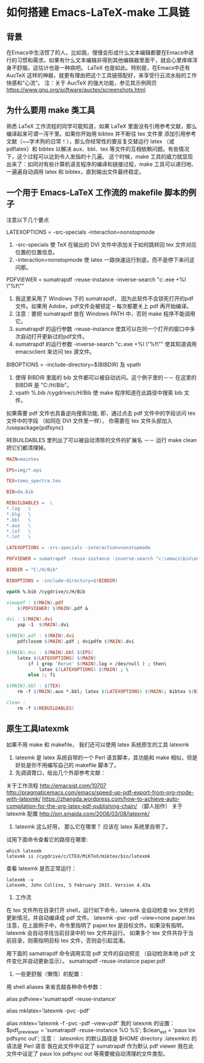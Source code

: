 * 如何搭建 Emacs-LaTeX-make 工具链

** 背景
在Emacs中生活惯了的人，比如我，慢慢会形成什么文本编辑都要在Emacs中进行的习惯和需求。如果有什么文本编辑非得到其他编辑器里面干，就会心里痒痒浑身不舒服。这估计也是一种病吧。 LaTeX 也是如此。特别是，在Emacs中还有 AucTeX 这样的神器，就更有理由把这个工具链搭配好，来享受行云流水般的工作快感和“心流”。
注：关于 AucTeX 的强大功能，参见其示例网页 https://www.gnu.org/software/auctex/screenshots.html

** 为什么要用 make 类工具
熟悉 LaTeX 工作流程的同学可能知道，如果 LaTeX 里面没有引用参考文献，那么编译起来可谓一泻千里。如果你开始用 bibtex 并不断往 tex 文件里 添加引用参考文献（~~学术狗的日常！），那么你经常性的要反复交替运行 latex （或 pdflatex）和 bibtex 以解决 aux、bbl、tex 等文件的互相依赖问题。有些情况下，这个过程可以达到令人发指的十几遍。 这个时候，make 工具的威力就显现出来了：如同对有些计算机语言程序的编译和链接过程，make 工具可以递归地、一遍遍自动调用 latex 和 bibtex，直到输出文件最终稳定。

** 一个用于 Emacs-LaTeX 工作流的 makefile 脚本的例子
注意以下几个要点
**** LATEXOPTIONS = -src-specials -interaction=nonstopmode
1. -src-specials 使 TeX 在输出的 DVI 文件中添加关于如何跳转回 tex 文件对应位置的位置信息。
2. -interaction=nonstopmode 使 latex 一路快速运行到底，而不是停下来问这问那。
**** PDFVIEWER = sumatrapdf -reuse-instance -inverse-search "c:\emacs\bin\emacsclientw.exe +%l \"%f\""
1. 我这里采用了 Windows 下的 sumatrapdf， 因为此软件不会锁死打开的pdf文件。如果用 Adobe，pdf文件会被锁定 – 每次都要关上 pdf 再开始编译。
2. 注意：要把 sumatrapdf 放在 Windows PATH 中，否则 make 程序不能调用它。
3. sumatrapdf 的运行参数 -reuse-instance 使其可以在同一个打开的窗口中多次自动打开更新过的pdf文件。
4. sumatrapdf 的运行参数 -inverse-search "c:\emacs\bin\emacsclientw.exe +%l \"%f\"" 使其知道调用 emacsclient 来访问 tex 源文件。
**** BIBOPTIONS = -include-directory=$(BIBDIR) 及 vpath
1. 使得 BIBDIR 里面的 bib 文件都可以被自动访问。这个例子里的－－ 在这里的 BIBDIR 是 "C:/H/Bib"。
2. vpath %.bib /cygdrive/c/H/Bib 使 make 程序知道在此路径中搜索 bib 文件。
**** 如果需要 pdf 文件也具备逆向搜索功能, 即，通过点击 pdf 文件中的字段访问 tex 文件中的字段 （如同在 DVI 文件里一样）， 你需要在 tex 文件头部加入 /usepackage{pdfsync}
**** REBUILDABLES 里列出了可以被自动清除的文件的扩展名 －－ 运行 make clean 把它们都清理掉。

#+NAME: makefile 脚本具体内容
#+BEGIN_SRC makefile
MAIN=maintex

EPS=img/*.eps

TEX=tomo_spectra.tex

BIB=da.bib

REBUILDABLES =  \
*.log   \
*.blg   \
*.bbl   \
*.aux   \
*.lof   \
*.lot   \

LATEXOPTIONS = -src-specials -interaction=nonstopmode

PDFVIEWER = sumatrapdf -reuse-instance -inverse-search "c:\emacs\bin\emacsclientw.exe +%l \"%f\""

BIBDIR = "C:/H/Bib"

BIBOPTIONS = -include-directory=$(BIBDIR)

vpath %.bib /cygdrive/c/H/Bib

viewpdf : $(MAIN).pdf
    $(PDFVIEWER) $(MAIN).pdf &

dvi : $(MAIN).dvi
    yap -1  $(MAIN).dvi

$(MAIN).pdf : $(MAIN).dvi
    pdfclosem $(MAIN).pdf ; dvipdfm $(MAIN).dvi

$(MAIN).dvi : $(MAIN).bbl $(EPS)
    latex $(LATEXOPTIONS) $(MAIN)
        if ( grep 'Rerun' $(MAIN).log > /dev/null ) ; then\
            latex $(LATEXOPTIONS) $(MAIN) ; \
        else :; fi

$(MAIN).bbl : $(TEX)
    rm -f $(MAIN).aux *.bbl; latex $(LATEXOPTIONS) $(MAIN); bibtex $(BIBOPTIONS) $(MAIN)

clean :
    rm -f $(REBUILDABLES)
#+END_SRC

** 原生工具latexmk
如果不用 make 和 makefile， 我们还可以使用 latex 系统原生的工具 latexmk
1. latexmk 是 latex 系统自带的一个 Perl 语言脚本，其功能和 make 相似，但是好处是你不用编写自己的 makefile 脚本了。
2. 先调调胃口，给出几个外部参考文献：
关于工作流程
http://emacsist.com/10707
http://pragmaticemacs.com/emacs/speed-up-pdf-export-from-org-mode-with-latexmk/
https://zhangda.wordpress.com/how-to-achieve-auto-compilation-for-the-org-latex-pdf-publishing-chain/ （鄙人拙作）
关于 latexmk 配置
http://jon.smajda.com/2008/03/08/latexmk/
3. latexmk 这么好用， 那么它在哪里？ 应该在 latex 系统里自带了。
试用下面命令查看它的路径在哪里:

#+BEGIN_SRC shell-script
which latexmk
latexmk is /cygdrive/c/CTEX/MiKTeX/miktex/bin/latexmk
#+END_SRC

查看 latexmk 是否正常运行：

#+BEGIN_SRC shell-script
latexmk -v
Latexmk, John Collins, 5 February 2015. Version 4.43a
#+END_SRC

4. 工作流
在 tex 文件所在目录打开 shell，运行如下命令，latexmk 会自动检查 tex 文件的更新情况，并自动编译成 pdf 文件。
latexmk -pvc -pdf -view=none paper.tex
注意，在上面例子中，命令里指明了 paper.tex 是目标文件。如果没有指明，latexmk 会自动寻找当前目录中的 tex 文件并运行。
如果多个 tex 文件共存于当前目录，则需指明目标 tex 文件，否则会引起混淆。

用下面的 samatrapdf 命令调用实现 pdf 文件的自动预览 （自动检测本地 pdf 文件变化并自动更新显示）。
sumatrapdf -reuse-instance paper.pdf

5. 一些更舒服（懒惰）的配置：
用 shell aliases 来省去敲各种命令参数：
# for viewing pdf but not locking the file
alias pdfview='sumatrapdf -reuse-instance'

# for easily use latexmk
alias mklatex='latexmk -pvc -pdf'
# -f for non stop
alias mktex='latexmk -f -pvc -pdf -view=pdf'
我的 latexmk 的设置：
$pdf_previewer = 'sumatrapdf -reuse-instance %O %S';
$clean_ext = 'paux lox pdfsync out';
注意：
.latexmkrc 的默认路径是 $HOME directory
.latexmkrc 的语法是 Perl 语言
我在此文件中设定了 sumatrapdf 作为默认 pdf viewer
我在此文件中设定了 paux lox pdfsync out 等需要被自动清理的文件类型。
